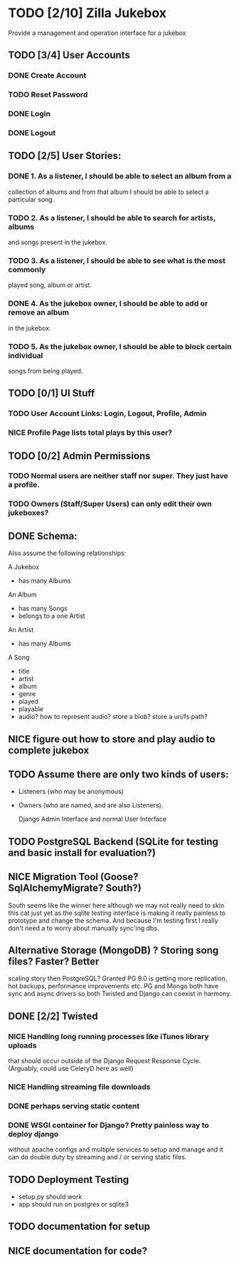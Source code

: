 * TODO [2/10] Zilla Jukebox
  Provide a management and operation interface for a jukebox
** TODO [3/4] User Accounts
*** DONE Create Account
*** TODO Reset Password
*** DONE Login
*** DONE Logout
** TODO [2/5] User Stories:
*** DONE 1. As a listener, I should be able to select an album from a
            collection of albums and from that album I should be able to
            select a particular song.
*** TODO 2. As a listener, I should be able to search for artists, albums
            and songs present in the jukebox.
*** TODO 3. As a listener, I should be able to see what is the most commonly
            played song, album or artist.
*** DONE 4. As the jukebox owner, I should be able to add or remove an album
            in the jukebox.
*** TODO 5. As the jukebox owner, I should be able to block certain individual
            songs from being played.
** TODO [0/1] UI Stuff
*** TODO User Account Links:  Login, Logout, Profile, Admin
*** NICE Profile Page lists total plays by this user?
** TODO [0/2] Admin Permissions
*** TODO Normal users are neither staff nor super.   They just have a profile.
*** TODO Owners (Staff/Super Users) can only edit their own jukeboxes?
** DONE Schema:

Also assume the following relationships:

A Jukebox
  - has many Albums
An Album
  - has many Songs
  - belongs to a one Artist
An Artist
  - has many Albums

A Song
  - title
  - artist
  - album
  - genre
  - played
  - playable
  - audio?  how to represent audio?  store a blob?  store a uri/fs path?  

** NICE figure out how to store and play audio to complete jukebox
** TODO Assume there are only two kinds of users:
 - Listeners (who may be anonymous)
 - Owners (who are named, and are also Listeners).

   Django Admin Interface and normal User Interface
** TODO PostgreSQL Backend (SQLite for testing and basic install for evaluation?)
** NICE Migration Tool (Goose?  SqlAlchemyMigrate?  South?)
   South seems like the winner here although we may not really need
   to skin this cat just yet as the sqlite testing interface
   is making it really painless to prototype and change the
   schema.  And because I'm testing first I really don't need
   a to worry about manually sync'ing dbs.
** Alternative Storage (MongoDB) ?  Storing song files?  Faster?  Better
   scaling story then PostgreSQL?  Granted PG 9.0 is getting more replication,
   hot backups, performance improvements etc.  PG and Mongo both have sync and
   async drivers so both Twisted and Django can coexist in harmony.
** DONE [2/2] Twisted
*** NICE Handling long running processes like iTunes library uploads
    that should occur outside of the Django Request Response Cycle. 
    (Arguably, could use CeleryD here as well)
*** NICE Handling streaming file downloads 
*** DONE perhaps serving static content
*** DONE WSGI container for Django?  Pretty painless way to deploy django
    without apache configs and multiple services to setup and manage
    and it can do double duty by streaming and / or serving static
    files.

** TODO Deployment Testing 
   - setup.py should work
   - app should run on postgres or sqlite3
** TODO documentation for setup
** NICE documentation for code?

